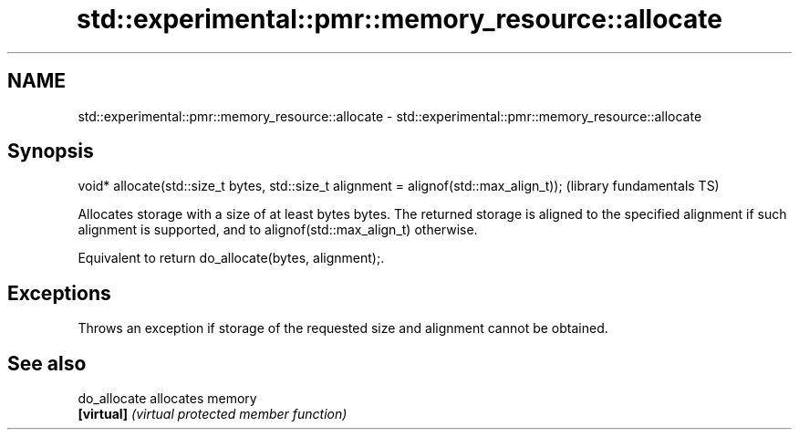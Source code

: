 .TH std::experimental::pmr::memory_resource::allocate 3 "2020.03.24" "http://cppreference.com" "C++ Standard Libary"
.SH NAME
std::experimental::pmr::memory_resource::allocate \- std::experimental::pmr::memory_resource::allocate

.SH Synopsis
   void* allocate(std::size_t bytes, std::size_t alignment = alignof(std::max_align_t));  (library fundamentals TS)

   Allocates storage with a size of at least bytes bytes. The returned storage is aligned to the specified alignment if such alignment is supported, and to alignof(std::max_align_t) otherwise.

   Equivalent to return do_allocate(bytes, alignment);.

.SH Exceptions

   Throws an exception if storage of the requested size and alignment cannot be obtained.

.SH See also

   do_allocate allocates memory
   \fB[virtual]\fP   \fI(virtual protected member function)\fP
